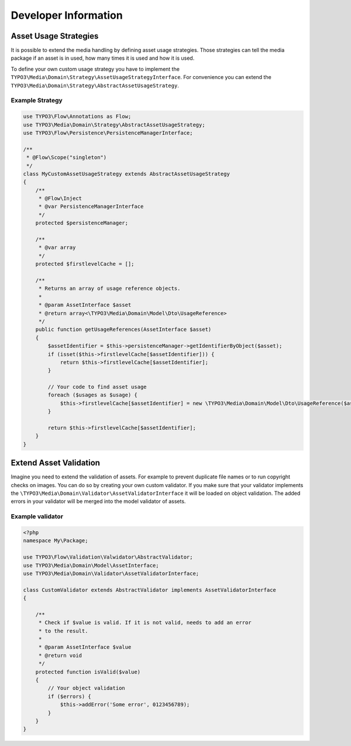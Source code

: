 Developer Information
=====================

Asset Usage Strategies
----------------------

It is possible to extend the media handling by defining asset usage strategies. Those
strategies can tell the media package if an asset is in used, how many times it is
used and how it is used.

To define your own custom usage strategy you have to implement the
``TYPO3\Media\Domain\Strategy\AssetUsageStrategyInterface``. For convenience you can
extend the ``TYPO3\Media\Domain\Strategy\AbstractAssetUsageStrategy``.

Example Strategy
****************

.. code-block:: php

	use TYPO3\Flow\Annotations as Flow;
	use TYPO3\Media\Domain\Strategy\AbstractAssetUsageStrategy;
	use TYPO3\Flow\Persistence\PersistenceManagerInterface;

	/**
	 * @Flow\Scope("singleton")
	 */
	class MyCustomAssetUsageStrategy extends AbstractAssetUsageStrategy
	{
	    /**
	     * @Flow\Inject
	     * @var PersistenceManagerInterface
	     */
	    protected $persistenceManager;

	    /**
	     * @var array
	     */
	    protected $firstlevelCache = [];

	    /**
	     * Returns an array of usage reference objects.
	     *
	     * @param AssetInterface $asset
	     * @return array<\TYPO3\Media\Domain\Model\Dto\UsageReference>
	     */
	    public function getUsageReferences(AssetInterface $asset)
	    {
	        $assetIdentifier = $this->persistenceManager->getIdentifierByObject($asset);
	        if (isset($this->firstlevelCache[$assetIdentifier])) {
	            return $this->firstlevelCache[$assetIdentifier];
	        }

	        // Your code to find asset usage
	        foreach ($usages as $usage) {
	            $this->firstlevelCache[$assetIdentifier] = new \TYPO3\Media\Domain\Model\Dto\UsageReference($asset);
	        }

	        return $this->firstlevelCache[$assetIdentifier];
	    }
	}

Extend Asset Validation
-----------------------

Imagine you need to extend the validation of assets. For example to prevent
duplicate file names or to run copyright checks on images. You can do so
by creating your own custom validator. If you make sure that your validator
implements the ``\TYPO3\Media\Domain\Validator\AssetValidatorInterface`` it
will be loaded on object validation. The added errors in your validator will
be merged into the model validator of assets.

Example validator
*****************

.. code-block:: php

	<?php
	namespace My\Package;

	use TYPO3\Flow\Validation\Valwidator\AbstractValidator;
	use TYPO3\Media\Domain\Model\AssetInterface;
	use TYPO3\Media\Domain\Validator\AssetValidatorInterface;

	class CustomValidator extends AbstractValidator implements AssetValidatorInterface
	{

	    /**
	     * Check if $value is valid. If it is not valid, needs to add an error
	     * to the result.
	     *
	     * @param AssetInterface $value
	     * @return void
	     */
	    protected function isValid($value)
	    {
	        // Your object validation
	        if ($errors) {
	            $this->addError('Some error', 0123456789);
	        }
	    }
	}
